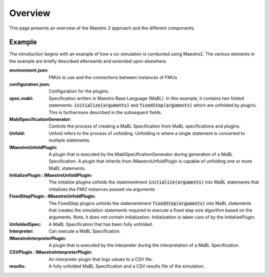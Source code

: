 Overview
=========
This page presents an overview of the Maestro 2 approach and the different components.


Example
-------
The introduction begins with an example of how a co-simulation is conducted using Maestro2.
The various elements in the example are briefly described afterwards and extended upon elsewhere.

.. uml:: 
    
    actor User #red
    participant Maestro
    participant "MablSpecification\nGenerator" as MablSpecGen
    participant "InitializePlugin  : \n IMaestroUnfoldPlugin" as InitializePlugin
    participant "FixedStepPlugin : \n IMaestroUnfoldPlugin" as FixedStepPlugin


    User -> Maestro: PerformCosimulation(environment.json, \nconfiguration.json, spec.mabl)
    Maestro -> MablSpecGen: GenerateSpecification(\nenvironment, configuration, spec)
    MablSpecGen -> InitializePlugin: unfold(environment, config, \nfunctionName, functionArguments)
    InitializePlugin -> MablSpecGen: unfoldedInitializeSpec
    MablSpecGen -> FixedStepPlugin: unfold(environment, \nfunctionName, functionArguments)
    FixedStepPlugin -> MablSpecGen: unfoldedFixedStepSpec
    MablSpecGen -> Maestro: unfoldedSpec
    Maestro -> Interpreter: Execute(unfoldedSpec)
    Interpreter -> "CSVPlugin : \n(TBD)\nIMaestroInterpreterPlugin": Log 
    Interpreter -> User: results


:environment.json: FMUs to use and the connections between instances of FMUs
:configuration.json: Configuration for the plugins.
:spec.mabl: Specification written in Maestro Base Language (MaBL). In this example, it contains two folded statements: :code:`initialize(arguments)` and :code:`fixedStep(arguments)` which are unfolded by plugins. This is furthermore described in the subsequent fields.
:MablSpecificationGenerator: Controls the process of creating a MaBL Specification from MaBL specifications and plugins.
:Unfold: Unfold refers to the process of unfolding. Unfolding is where a single statement is converted to multiple statements.
:IMaestroUnfoldPlugin: A plugin that is executed by the MablSpecificationGenerator during generation of a MaBL Specification. 
    A plugin that inherits from IMaestroUnfoldPlugin is capable of unfolding one or more MaBL statements.
:InitializePlugin \: IMaestroUnfoldPlugin: The initialize plugins unfolds the statementment :code:`initialize(arguments)` into MaBL statements that initializes the FMI2 instances passed via arguments
:FixedStepPlugin \: IMaestroUnfoldPlugin: The FixedStep plugins unfolds the statementment :code:`fixedStep(arguments)` into MaBL statements that creates the simulation statements required to execute a fixed step size algorithm based on the arguments. Note, it does not contain initialization. Initialization is taken care of by the InitializePlugin.
:UnfoldedSpec: A MaBL Specification that has been fully unfolded. 
:Interpreter: Can execute a MaBL Specification.
:IMaestroInterpreterPlugin: A plugin that is executed by the interpreter during the interpretation of a MaBL Specification.
:CSVPlugin \: IMaestroInterpreterPlugin: An interpreter plugin that logs values to a CSV file.
:results: A fully unfolded MaBL Specification and a CSV results file of the simulation.

